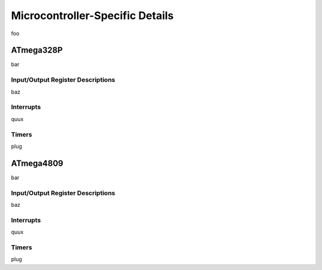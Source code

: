 ################################
Microcontroller-Specific Details
################################

foo

**********
ATmega328P
**********

bar

Input/Output Register Descriptions
==================================

baz

Interrupts
==========

quux

Timers
======

plug



**********
ATmega4809
**********

bar

Input/Output Register Descriptions
==================================

baz

Interrupts
==========

quux

Timers
======

plug
